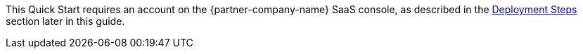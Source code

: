 // Include details about the license and how they can sign up. If no license is required, clarify that. 

This Quick Start requires an account on the {partner-company-name} SaaS console, as described in the
<<_deployment_steps,Deployment Steps>> section later in this guide.